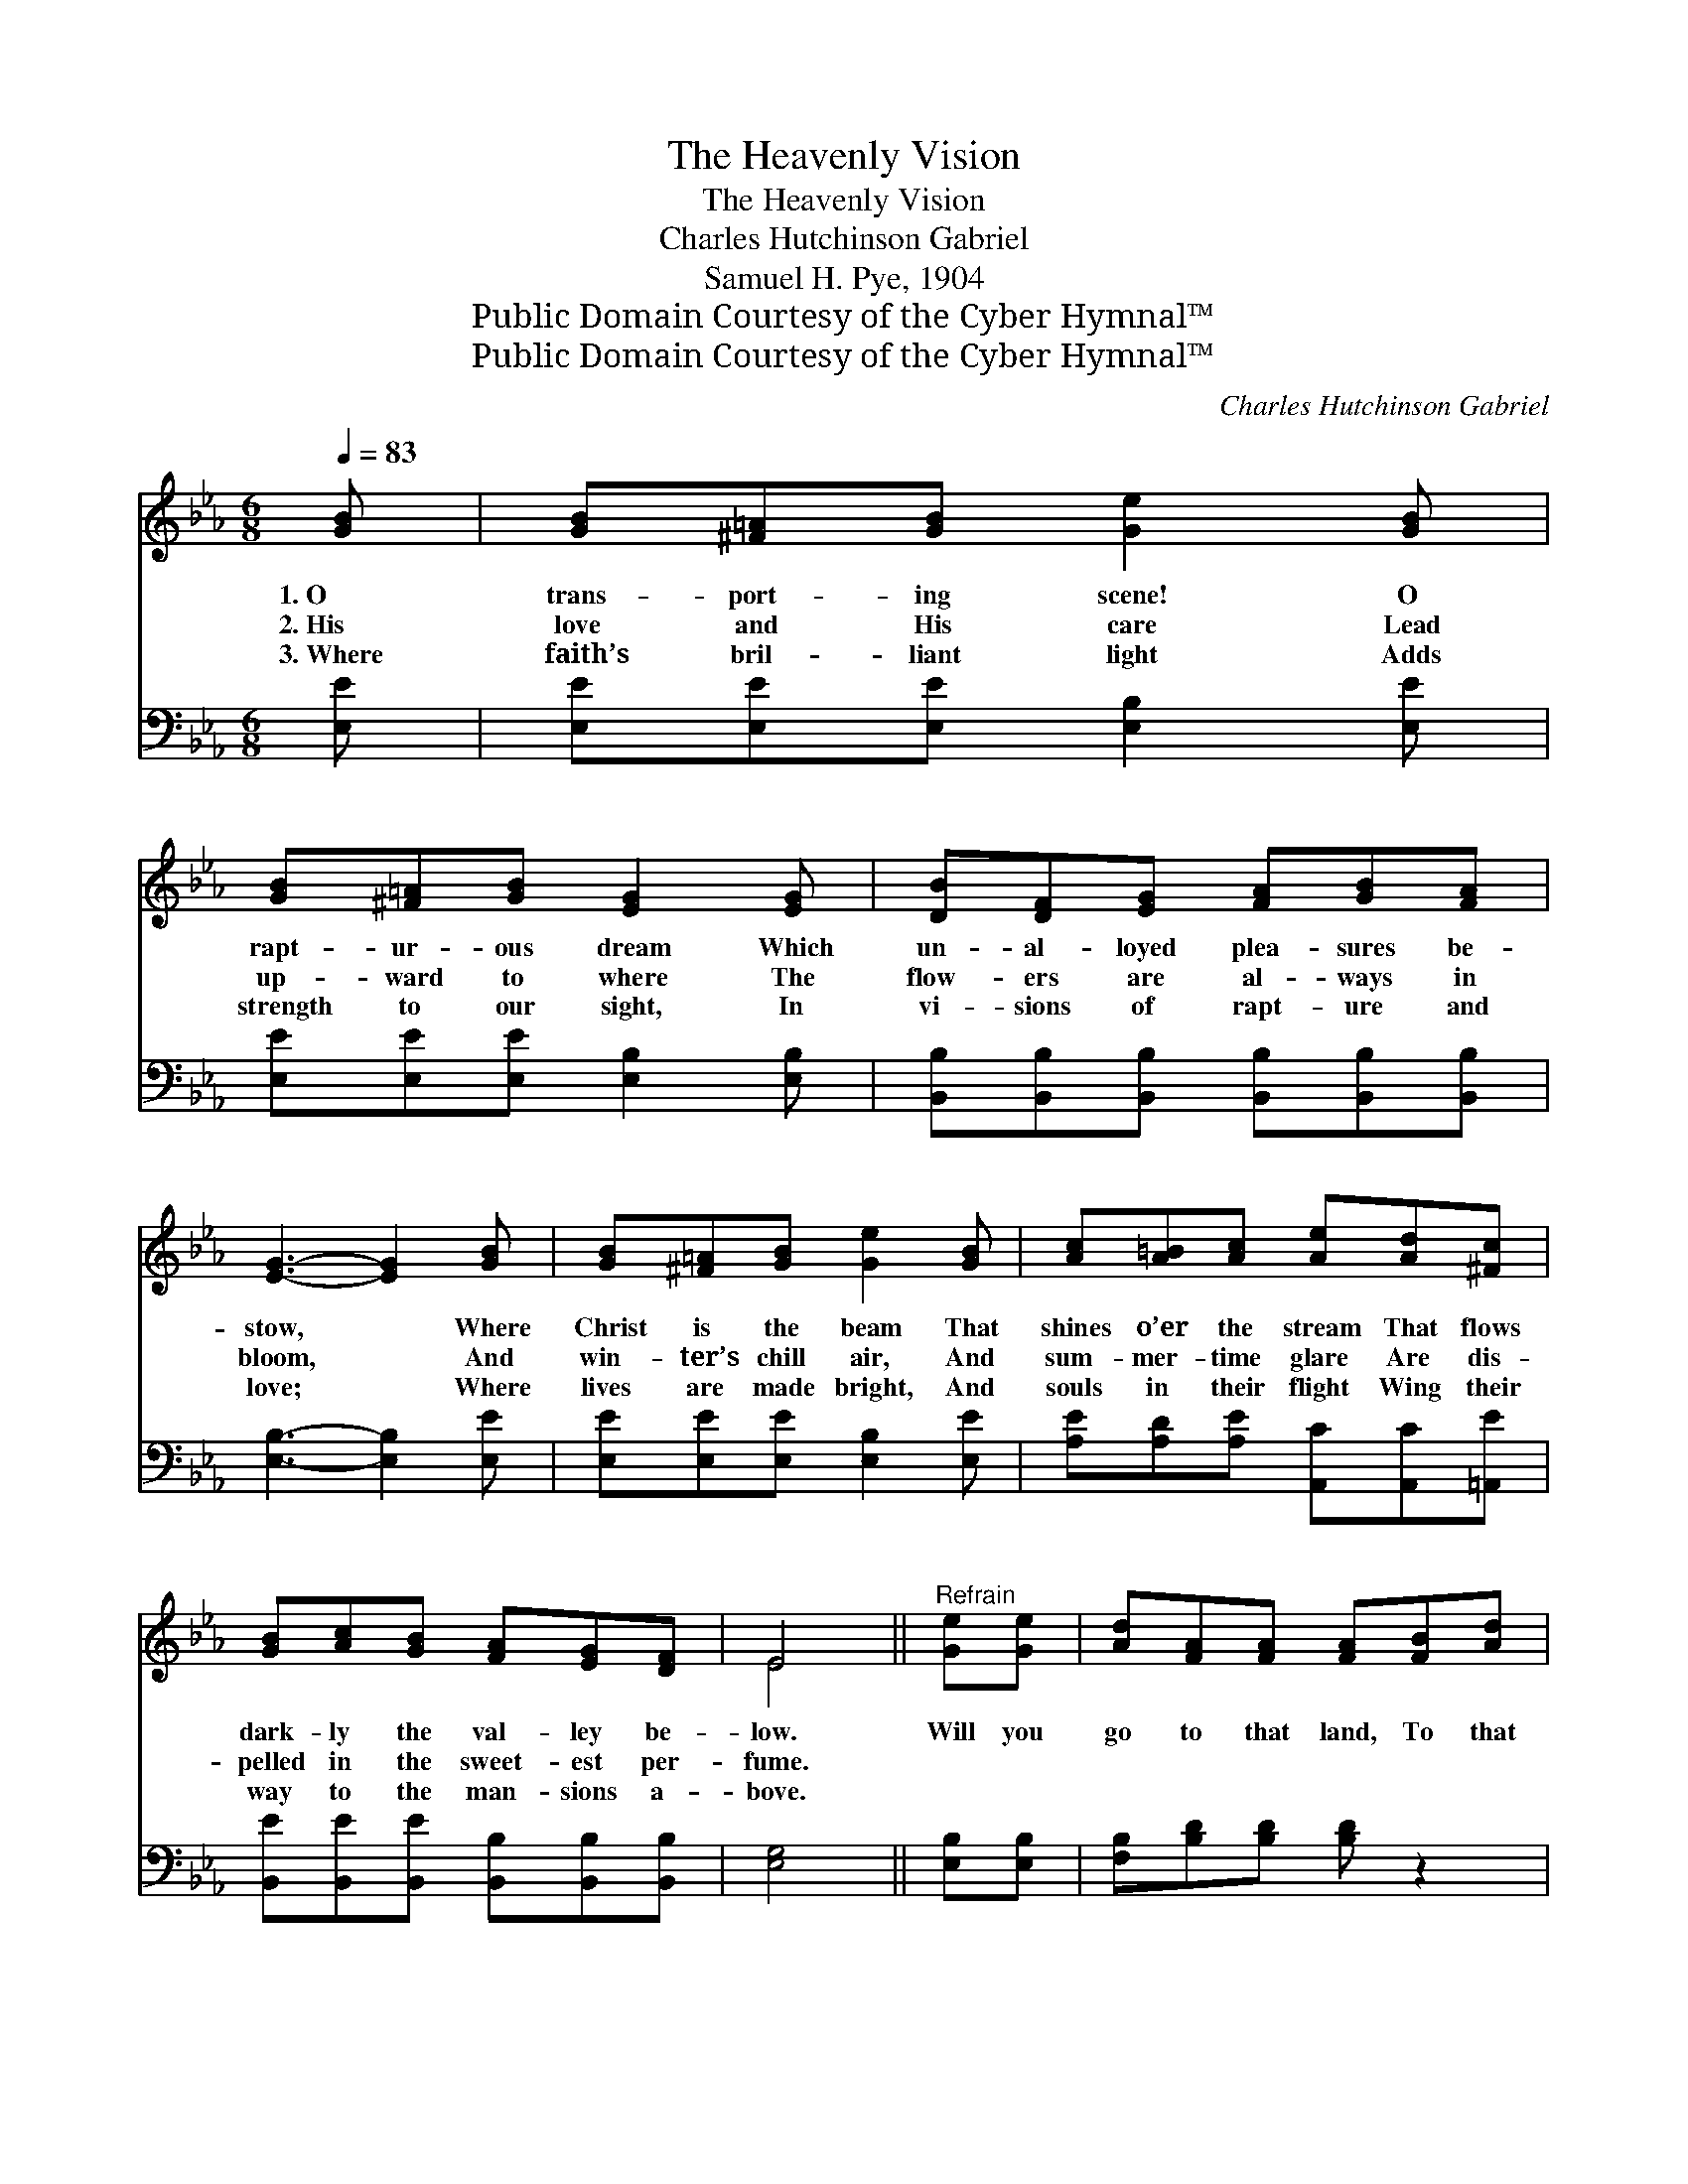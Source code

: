 X:1
T:The Heavenly Vision
T:The Heavenly Vision
T:Charles Hutchinson Gabriel
T:Samuel H. Pye, 1904
T:Public Domain Courtesy of the Cyber Hymnal™
T:Public Domain Courtesy of the Cyber Hymnal™
C:Charles Hutchinson Gabriel
Z:Public Domain
Z:Courtesy of the Cyber Hymnal™
%%score ( 1 2 ) ( 3 4 )
L:1/8
Q:1/4=83
M:6/8
K:Eb
V:1 treble 
V:2 treble 
V:3 bass 
V:4 bass 
V:1
 [GB] | [GB][^F=A][GB] [Ge]2 [GB] | [GB][^F=A][GB] [EG]2 [EG] | [DB][DF][EG] [FA][GB][FA] | %4
w: 1.~O|trans- port- ing scene! O|rapt- ur- ous dream Which|un- al- loyed plea- sures be-|
w: 2.~His|love and His care Lead|up- ward to where The|flow- ers are al- ways in|
w: 3.~Where|faith’s bril- liant light Adds|strength to our sight, In|vi- sions of rapt- ure and|
 [EG]3- [EG]2 [GB] | [GB][^F=A][GB] [Ge]2 [GB] | [Ac][A=B][Ac] [Ae][Ad][^Fc] | %7
w: stow, * Where|Christ is the beam That|shines o’er the stream That flows|
w: bloom, * And|win- ter’s chill air, And|sum- mer- time glare Are dis-|
w: love; * Where|lives are made bright, And|souls in their flight Wing their|
 [GB][Ac][GB] [FA][EG][DF] | E4 ||"^Refrain" [Ge][Ge] | [Ad][FA][FA] [FA][FB][Ad] | %11
w: dark- ly the val- ley be-|low.|Will you|go to that land, To that|
w: pelled in the sweet- est per-|fume.|||
w: way to the man- sions a-|bove.|||
 [Gc][EG][EG] (G^F)[EG] | BDF Bc[FA] | G3- [GB][Ge][Ge] | [Ad][FA][FA] [FA][FB][Ad] | %15
w: beau- ti- ful stand, * Where|ne- ver- more com- eth the|night, * And the|* Sav- ior of men Will|
w: ||||
w: ||||
 [Gc][EG][EG] (G^F)[EG] | [GB][Ac][GB] [FA][EG][DF] | E3- E2 |] %18
w: re- veal to us * then|His trea- sures of grace and|de- *|
w: |||
w: |||
V:2
 x | x6 | x6 | x6 | x6 | x6 | x6 | x6 | E4 || x2 | x6 | x3 E2 x | D3 A2 x | E E E x3 | x6 | %15
 x3 E2 x | x6 | E3- E2 |] %18
V:3
 [E,E] | [E,E][E,E][E,E] [E,B,]2 [E,E] | [E,E][E,E][E,E] [E,B,]2 [E,B,] | %3
w: ~|~ ~ ~ ~ ~|~ ~ ~ ~ ~|
 [B,,B,][B,,B,][B,,B,] [B,,B,][B,,B,][B,,B,] | [E,B,]3- [E,B,]2 [E,E] | %5
w: ~ ~ ~ ~ ~ ~|~ * ~|
 [E,E][E,E][E,E] [E,B,]2 [E,E] | [A,E][A,D][A,E] [A,,C][A,,C][=A,,E] | %7
w: ~ ~ ~ ~ ~|~ ~ ~ ~ ~ ~|
 [B,,E][B,,E][B,,E] [B,,B,][B,,B,][B,,B,] | [E,G,]4 || [E,B,][E,B,] | [F,B,][B,D][B,D] [B,D] z2 | %11
w: ~ ~ ~ ~ ~ ~|~|~ ~|~ ~ ~ ~|
 [E,E][E,B,][E,B,] (B,=A,)[E,B,] | [B,,B,]3 [B,,D]2 [B,,B,] | %13
w: ~ ~ ~ ~ * ~|ne- ver- more|
 [E,B,][E,B,][E,B,] [E,E][E,B,][E,B,] | [F,B,][B,D][B,D] [B,D][B,D][B,,D] | %15
w: com- eth the night. * *||
 [E,E][E,B,][E,B,] (B,=A,)[E,B,] | [B,,B,][B,,B,][B,,B,] [B,,B,][B,,B,][B,,A,] | %17
w: ||
 [E,G,]3- [E,G,]2 |] %18
w: |
V:4
 x | x6 | x6 | x6 | x6 | x6 | x6 | x6 | x4 || x2 | x6 | x3 E,2 x | x6 | x6 | x6 | x3 E,2 x | x6 | %17
 x5 |] %18

